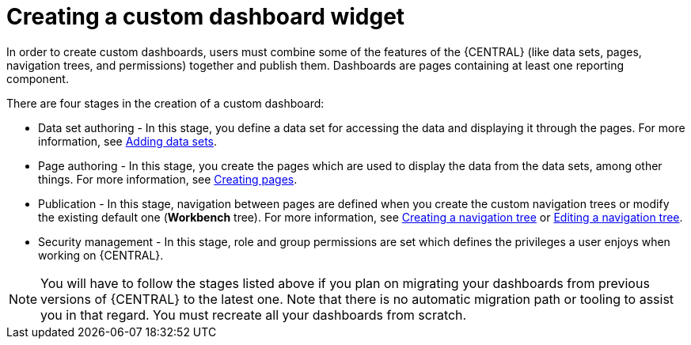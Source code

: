 [id='building-custom-dashboard-widgets-creating-dashboard-proc']
= Creating a custom dashboard widget

In order to create custom dashboards, users must combine some of the features of the {CENTRAL} (like data sets, pages, navigation trees, and permissions) together and publish them. Dashboards are pages containing at least one reporting component.

There are four stages in the creation of a custom dashboard:

* Data set authoring - In this stage, you define a data set for accessing the data and displaying it through the pages. For more information, see xref:data_sets_add_proc_building-custom-dashboard-widgets[Adding data sets].
* Page authoring - In this stage, you create the pages which are used to display the data from the data sets, among other things. For more information, see xref:building-custom-dashboard-widgets-creating-pages-proc[Creating pages].
* Publication - In this stage, navigation between pages are defined when you create the custom navigation trees or modify the existing default one (*Workbench* tree). For more information, see xref:building-custom-dashboard-widgets-creating-navigation-tree-proc[Creating a navigation tree] or xref:building-custom-dashboard-widgets-editing-navigation-tree-con[Editing a navigation tree].
* Security management - In this stage, role and group permissions are set which defines the privileges a user enjoys when working on {CENTRAL}.

[NOTE]
====
You will have to follow the stages listed above if you plan on migrating your dashboards from previous versions of {CENTRAL} to the latest one. Note that there is no automatic migration path or tooling to assist you in that regard. You must recreate all your dashboards from scratch.
====
